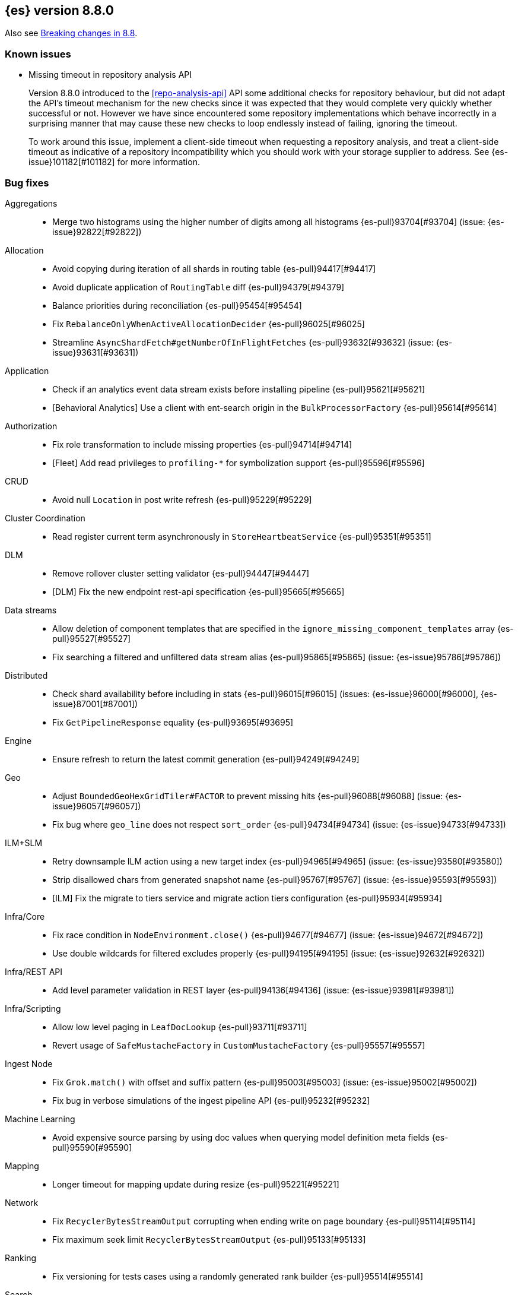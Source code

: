 [[release-notes-8.8.0]]
== {es} version 8.8.0

Also see <<breaking-changes-8.8,Breaking changes in 8.8>>.

[[known-issues-8.8.0]]
[float]
=== Known issues

// tag::repo-analysis-missing-timeout[]
* Missing timeout in repository analysis API
+
Version 8.8.0 introduced to the <<repo-analysis-api>> API some additional
checks for repository behaviour, but did not adapt the API's timeout mechanism
for the new checks since it was expected that they would complete very quickly
whether successful or not. However we have since encountered some repository
implementations which behave incorrectly in a surprising manner that may cause
these new checks to loop endlessly instead of failing, ignoring the timeout.
+
To work around this issue, implement a client-side timeout when requesting a
repository analysis, and treat a client-side timeout as indicative of a
repository incompatibility which you should work with your storage supplier to
address. See {es-issue}101182[#101182] for more information.
// end::repo-analysis-missing-timeout[]

[[bug-8.8.0]]
[float]
=== Bug fixes

Aggregations::
* Merge two histograms using the higher number of digits among all histograms {es-pull}93704[#93704] (issue: {es-issue}92822[#92822])

Allocation::
* Avoid copying during iteration of all shards in routing table {es-pull}94417[#94417]
* Avoid duplicate application of `RoutingTable` diff {es-pull}94379[#94379]
* Balance priorities during reconciliation {es-pull}95454[#95454]
* Fix `RebalanceOnlyWhenActiveAllocationDecider` {es-pull}96025[#96025]
* Streamline `AsyncShardFetch#getNumberOfInFlightFetches` {es-pull}93632[#93632] (issue: {es-issue}93631[#93631])

Application::
* Check if an analytics event data stream exists before installing pipeline {es-pull}95621[#95621]
* [Behavioral Analytics] Use a client with ent-search origin in the `BulkProcessorFactory` {es-pull}95614[#95614]

Authorization::
* Fix role transformation to include missing properties {es-pull}94714[#94714]
* [Fleet] Add read privileges to `profiling-*` for symbolization support {es-pull}95596[#95596]

CRUD::
* Avoid null `Location` in post write refresh {es-pull}95229[#95229]

Cluster Coordination::
* Read register current term asynchronously in `StoreHeartbeatService` {es-pull}95351[#95351]

DLM::
* Remove rollover cluster setting validator {es-pull}94447[#94447]
* [DLM] Fix the new endpoint rest-api specification {es-pull}95665[#95665]

Data streams::
* Allow deletion of component templates that are specified in the `ignore_missing_component_templates` array {es-pull}95527[#95527]
* Fix searching a filtered and unfiltered data stream alias {es-pull}95865[#95865] (issue: {es-issue}95786[#95786])

Distributed::
* Check shard availability before including in stats {es-pull}96015[#96015] (issues: {es-issue}96000[#96000], {es-issue}87001[#87001])
* Fix `GetPipelineResponse` equality {es-pull}93695[#93695]

Engine::
* Ensure refresh to return the latest commit generation {es-pull}94249[#94249]

Geo::
* Adjust `BoundedGeoHexGridTiler#FACTOR` to prevent missing hits {es-pull}96088[#96088] (issue: {es-issue}96057[#96057])
* Fix bug where `geo_line` does not respect `sort_order` {es-pull}94734[#94734] (issue: {es-issue}94733[#94733])

ILM+SLM::
* Retry downsample ILM action using a new target index {es-pull}94965[#94965] (issue: {es-issue}93580[#93580])
* Strip disallowed chars from generated snapshot name {es-pull}95767[#95767] (issue: {es-issue}95593[#95593])
* [ILM] Fix the migrate to tiers service and migrate action tiers configuration {es-pull}95934[#95934]

Infra/Core::
* Fix race condition in `NodeEnvironment.close()` {es-pull}94677[#94677] (issue: {es-issue}94672[#94672])
* Use double wildcards for filtered excludes properly {es-pull}94195[#94195] (issue: {es-issue}92632[#92632])

Infra/REST API::
* Add level parameter validation in REST layer {es-pull}94136[#94136] (issue: {es-issue}93981[#93981])

Infra/Scripting::
* Allow low level paging in `LeafDocLookup` {es-pull}93711[#93711]
* Revert usage of `SafeMustacheFactory` in `CustomMustacheFactory` {es-pull}95557[#95557]

Ingest Node::
* Fix `Grok.match()` with offset and suffix pattern {es-pull}95003[#95003] (issue: {es-issue}95002[#95002])
* Fix bug in verbose simulations of the ingest pipeline API {es-pull}95232[#95232]

Machine Learning::
* Avoid expensive source parsing by using doc values when querying model definition meta fields {es-pull}95590[#95590]

Mapping::
* Longer timeout for mapping update during resize {es-pull}95221[#95221]

Network::
* Fix `RecyclerBytesStreamOutput` corrupting when ending write on page boundary {es-pull}95114[#95114]
* Fix maximum seek limit `RecyclerBytesStreamOutput` {es-pull}95133[#95133]

Ranking::
* Fix versioning for tests cases using a randomly generated rank builder {es-pull}95514[#95514]

Search::
* Fix `_terms_enum` display values {es-pull}94080[#94080] (issue: {es-issue}94041[#94041])
* Support ignore malformed in boolean fields {es-pull}93239[#93239] (issue: {es-issue}89542[#89542])
* Support search template api explain query string argument {es-pull}94832[#94832] (issue: {es-issue}83363[#83363])

Snapshot/Restore::
* Cancel cold cache prewarming tasks if store is closing {es-pull}95891[#95891] (issue: {es-issue}95504[#95504])
* Fix 0 default value for repo snapshot speed {es-pull}95854[#95854] (issue: {es-issue}95561[#95561])
* Fix Azure `InputStream#read` method {es-pull}96034[#96034]
* Stop sorting indices in get-snapshots API {es-pull}94890[#94890]

Transform::
* Call listener in order to prevent the request from hanging {es-pull}96221[#96221]
* Do not fail upon `ResourceAlreadyExistsException` during destination index creation {es-pull}96274[#96274] (issue: {es-issue}95310[#95310])
* Fix privileges check failures by adding `allow_restricted_indices` flag {es-pull}95187[#95187]
* Secondary credentials used with transforms should only require source and destination index privileges, not transform privileges {es-pull}94420[#94420]
* Use monotonic time in `TransformScheduler` {es-pull}95456[#95456] (issue: {es-issue}95445[#95445])

[[deprecation-8.8.0]]
[float]
=== Deprecations

Allocation::
* Deprecate `cluster.routing.allocation.type` {es-pull}94066[#94066]

[[enhancement-8.8.0]]
[float]
=== Enhancements

Aggregations::
* Add `keyed` parameter to filters agg, allowing the user to get non-keyed buckets of named filters agg {es-pull}89256[#89256] (issue: {es-issue}83957[#83957])
* Add global ordinal info to stats APIs {es-pull}94500[#94500]
* Don't create many `Rounding.Prepared` instances when checking for empty buckets in date_histogram aggregator. {es-pull}94649[#94649]

Analysis::
* Add origin of synonym rules to exception message {es-pull}93702[#93702]

Application::
* Behavioral Analytics event ingest tuning {es-pull}95405[#95405]
* [Behavioral Analytics] Add geo ip and user agent to events {es-pull}95433[#95433]
* [Behavioral analytics] Implement search filters into events {es-pull}95212[#95212]

Authentication::
* Do not fail node if SAML HTTP metadata is unavailable {es-pull}92810[#92810] (issue: {es-issue}37608[#37608])
* Finer control over authentication metadata serialization {es-pull}93726[#93726]

Authorization::
* Add permissions to `kibana_system` for TI package transforms to support IOC expiration {es-pull}94506[#94506] (issue: {es-issue}94505[#94505])
* Ensure checking indices privileges works with `nested-limited-role` {es-pull}95170[#95170]

Cluster Coordination::
* Improve master service batching queues {es-pull}92021[#92021] (issue: {es-issue}81626[#81626])

DLM::
* Adding origination date to DLM {es-pull}95113[#95113]

Engine::
* Increase the merge factor to 32 for time-based data {es-pull}94134[#94134]
* Reduce the likelihood of writing small segments due to an oversize translog {es-pull}93524[#93524] (issue: {es-issue}75611[#75611])
* Sort segments on timestamp in read only engine {es-pull}93576[#93576]
* Use `LogByteSizeMergePolicy` instead of `TieredMergePolicy` for time-based data {es-pull}92684[#92684]
* Use mmap for temporary files {es-pull}93595[#93595]

Geo::
* Allow docvalues-only search on `geo_shape` {es-pull}94396[#94396]
* Support for store parameter in `geo_shape` field {es-pull}94418[#94418] (issue: {es-issue}83655[#83655])

Highlighting::
* Use `storedFieldsSpec` to load stored fields for highlighting {es-pull}91841[#91841]

ILM+SLM::
* Implicitly rollover data streams / aliases based on `max_primary_shard_docs` {es-pull}94065[#94065] (issue: {es-issue}87246[#87246])
* Sort ILM explain output by natural index name {es-pull}94879[#94879] (issue: {es-issue}94768[#94768])

Indices APIs::
* Adding initial public and internal serverless scopes to data management rest handlers {es-pull}93990[#93990]
* Servlerless API protection with annotations {es-pull}93607[#93607]

Infra/Core::
* Allow preserving specific headers on thread context stash {es-pull}94680[#94680]

Infra/Plugins::
* Improve module/plugin loading logging message. {es-pull}93952[#93952] (issue: {es-issue}93881[#93881])

Infra/Transport API::
* Add `transport_version` to node info JSON {es-pull}94669[#94669]

Ingest Node::
* Add `reroute` processor {es-pull}76511[#76511]
* Introduce redirect method on `IngestDocument` {es-pull}94000[#94000] (issue: {es-issue}83653[#83653])
* [Ingest Processor] Add `ignore_missing` param to the `uri_parts` ingest processor {es-pull}95068[#95068]

Machine Learning::
* Add `_meta` field to data frame analytics config {es-pull}94529[#94529]
* Add `embedding_size` to text embedding config {es-pull}95176[#95176]
* Include model definition install status for Pytorch models {es-pull}95271[#95271]
* Integrate ELSER model download into put trained model API {es-pull}95281[#95281]
* Start, stop and infer of a trained model can now optionally use a deployment ID that is different to the model ID {es-pull}95168[#95168]
* [ML] Get trained model stats by deployment id or model id {es-pull}95440[#95440]

Mapping::
* Cut over from Field to `StringField` when applicable {es-pull}94540[#94540]
* Enable `_terms_enum` on `ip` fields {es-pull}94322[#94322] (issue: {es-issue}89933[#89933])
* Enable synthetic source for malformed booleans {es-pull}94121[#94121]
* Index sequence numbers via a single Lucene field {es-pull}94504[#94504]
* Use a combined field to index terms and doc values on keyword fields {es-pull}93579[#93579]

Monitoring::
* Add `event_loop_utilization` Kibana stats to the monitoring index templates {es-pull}95388[#95388]

Network::
* Add request/response body logging to HTTP tracer {es-pull}93133[#93133]
* Avoid deserializing responses in proxy node {es-pull}93799[#93799]
* Report transport message size per action {es-pull}94543[#94543] (issue: {es-issue}88151[#88151])
* Retain underlying error on proxy mode connection failure {es-pull}94998[#94998]

SQL::
* Add `WildcardLike/Pattern` to QL {es-pull}95357[#95357]

Search::
* Adding initial public and internal serverless scopes to Search team REST handlers {es-pull}94035[#94035]
* Enable `_terms_enum` on version fields {es-pull}93839[#93839] (issue: {es-issue}83403[#83403])
* Introduce `DocumentParsingException` {es-pull}92646[#92646] (issue: {es-issue}85083[#85083])
* Leverage `Weight#count` when size is set to 0 {es-pull}94858[#94858]
* Make `SourceProvider` using stored fields segment-thread-safe {es-pull}95082[#95082]
* Shortcut total hit count when `terminate_after` is used {es-pull}94889[#94889]
* [Profiling] Map stack frames more efficiently {es-pull}94327[#94327]
* [Profiling] Parallelize response handling {es-pull}93960[#93960]

Security::
* Fleet: Add new mappings for `.fleet-actions` signing {es-pull}93802[#93802]

Snapshot/Restore::
* Add register analysis to repo analysis API {es-pull}93955[#93955]
* Add snapshot activity in cluster stats {es-pull}93680[#93680]
* Add support for custom endpoints in the Azure repository {es-pull}94576[#94576] (issue: {es-issue}94537[#94537])
* Failed tasks proactively cancel children tasks {es-pull}92588[#92588] (issue: {es-issue}90353[#90353])

TSDB::
* Support position `time_series_metric` on `geo_point` fields {es-pull}93946[#93946]

Transform::
* Add `delete_destination_index` parameter to the `Delete Transform API` {es-pull}94162[#94162]
* Allow specifying destination index aliases in the Transform's `dest` config {es-pull}94943[#94943]
* Expose authorization failure as transform health issue {es-pull}94724[#94724]

Vector Search::
* Increase max number of vector dims to 2048 {es-pull}95257[#95257]

Watcher::
* Add Watcher APIs for updating/retrieving settings {es-pull}95342[#95342] (issue: {es-issue}92991[#92991])
* Porting watcher over to `BulkProcessor2` {es-pull}94133[#94133]

[[feature-8.8.0]]
[float]
=== New features

Application::
* Initial Search Application Search API with templates {es-pull}95026[#95026]
* [Behavioral Analytics] Add a `final_pipeline` to event data streams {es-pull}95198[#95198]

Authentication::
* GA release of the JWT realm {es-pull}95398[#95398]

CRUD::
* New `TransportBroadcastUnpromotableAction` action {es-pull}93600[#93600]

DLM::
* Add new endpoints to configure data lifecycle on a data stream level {es-pull}94590[#94590]
* Dlm add auto rollover condition max age {es-pull}94950[#94950]
* Initial implementation for `DataLifecycleService` {es-pull}94012[#94012]
* Introduce a _lifecycle/explain API for data stream backing indices {es-pull}94621[#94621]
* Introduce the `index.lifecycle.prefer_ilm` setting {es-pull}95423[#95423]
* [DLM] Extend the template to simulate api to support include defaults {es-pull}94861[#94861]
* [DLM] Introduce default rollover cluster setting & expose it via APIs {es-pull}94240[#94240]

Health::
* Add new `ShardsCapacity` Health Indicator Service {es-pull}94552[#94552]
* Add to `HealthMetadata` information about `ShardLimits` {es-pull}94116[#94116]

Ingest Node::
* Add license checking to the redact processor {es-pull}95477[#95477]

Machine Learning::
* Text Expansion Query {es-pull}93694[#93694]

Ranking::
* Add support for Reciprocal Rank Fusion to the search API {es-pull}93396[#93396]

Search::
* Add Enterprise Search Module {es-pull}94381[#94381]
* Add new `similarity` field to `knn` clause in `_search` {es-pull}94828[#94828]
* Add the ability to return the score of the named queries {es-pull}94564[#94564] (issue: {es-issue}29606[#29606])
* Implements behavioral analytics events ingest API {es-pull}95027[#95027]

TSDB::
* Encode using 40, 48 and 56 bits per value {es-pull}93371[#93371]
* Flattened field synthetic support {es-pull}94842[#94842]
* Support flattened fields as time series dimension fields {es-pull}95273[#95273]

[[upgrade-8.8.0]]
[float]
=== Upgrades

Engine::
* Upgrade to `lucene-9.6-snapshot-dcc2154a1d3` {es-pull}94955[#94955]

Infra/Core::
* Upgrade Jackson xml to 2.15.0 {es-pull}95641[#95641]

Ingest Node::
* Upgrading tika to `2.7.0` {es-pull}93759[#93759]

Network::
* Upgrade to Netty `4.1.89` {es-pull}94179[#94179]

Packaging::
* Bump bundled JDK to Java `20.0.1` {es-pull}95359[#95359]

Search::
* Upgrade Lucene to the final 9.6.0 release {es-pull}95967[#95967]
* Upgrade to `lucene-9.6.0-snapshot-8a815153fbe` {es-pull}94635[#94635]
* Upgrade to `lucene-9.6.0-snapshot-f5d1e1c787c` {es-pull}94494[#94494]


